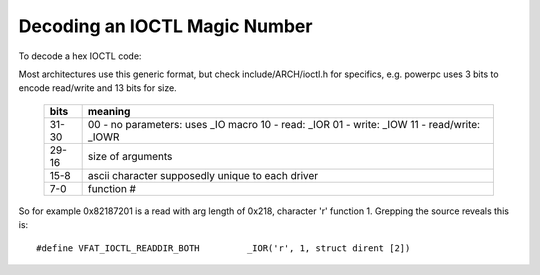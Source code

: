 ==============================
Decoding an IOCTL Magic Number
==============================

To decode a hex IOCTL code:

Most architectures use this generic format, but check
include/ARCH/ioctl.h for specifics, e.g. powerpc
uses 3 bits to encode read/write and 13 bits for size.

 ====== ==================================
 bits   meaning
 ====== ==================================
 31-30	00 - no parameters: uses _IO macro
	10 - read: _IOR
	01 - write: _IOW
	11 - read/write: _IOWR

 29-16	size of arguments

 15-8	ascii character supposedly
	unique to each driver

 7-0	function #
 ====== ==================================


So for example 0x82187201 is a read with arg length of 0x218,
character 'r' function 1. Grepping the source reveals this is::

	#define VFAT_IOCTL_READDIR_BOTH         _IOR('r', 1, struct dirent [2])
